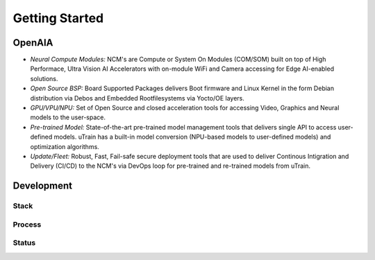 ===============
Getting Started
===============

OpenAIA
======

.. image:: /images/openaia-v1.png

- *Neural Compute Modules:* NCM's are Compute or System On Modules (COM/SOM) built on top of High Performace, Ultra Vision AI Accelerators with on-module WiFi and Camera accessing for Edge AI-enabled solutions.

- *Open Source BSP:* Board Supported Packages delivers Boot firmware and Linux Kernel in the form Debian distribution via Debos and Embedded Rootfilesystems via Yocto/OE layers.

- *GPU/VPU/NPU:* Set of Open Source and closed acceleration tools for accessing Video, Graphics and Neural models to the user-space.

- *Pre-trained Model:* State-of-the-art pre-trained model management tools that delivers single API to access user-defined models. uTrain has a built-in model conversion (NPU-based models to user-defined models) and optimization algorithms.

- *Update/Fleet:* Robust, Fast, Fail-safe secure deployment tools that are used to deliver Continous Intigration and Delivery (CI/CD) to the NCM's via DevOps loop for pre-trained and re-trained models from uTrain.

Development
==========

Stack
-----

.. image:: /images/project-v1.png


Process
-------

Status
------

